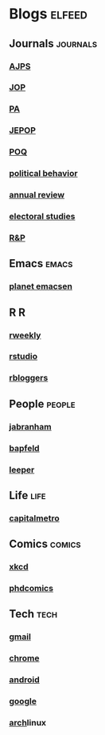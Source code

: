 * Blogs                                                              :elfeed:
** Journals                                                        :journals:
*** [[http://onlinelibrary.wiley.com/rss/journal/10.1111/(ISSN)1540-5907][AJPS]]
*** [[http://www.journals.uchicago.edu/action/showFeed?type=etoc&feed=rss&jc=jop][JOP]]
*** [[http://pan.oxfordjournals.org/rss/current.xml][PA]]
*** [[http://www.tandfonline.com/action/showFeed?type=etoc&feed=rss&jc=fbep20][JEPOP]]
*** [[http://poq.oxfordjournals.org/rss/current.xml][POQ]]
*** [[http://link.springer.com/search.rss?facet-content-type=Article&facet-journal-id=11109&channel-name=Political+Behavior][political behavior]]
*** [[http://www.annualreviews.org/action/showFeed?ui=0&mi=7m9ixw&ai=rx&jc=polisci&type=etoc&feed=rss][annual review]]
*** [[http://rss.sciencedirect.com/publication/science/02613794][electoral studies]]
*** [[http://rap.sagepub.com/rss/current.xml][R&P]]
** Emacs                                                              :emacs:
*** [[http://planet.emacsen.org/atom.xml][planet emacsen]]
** R                                                                      :R:
*** [[https://rweekly.org/atom.xml][rweekly]]
*** [[https://blog.rstudio.org/feed/][rstudio]]
*** [[http://feeds.feedburner.com/RBloggers?format=xml][rbloggers]]
** People                                                            :people:
*** [[http://jabranham.com/feed.xml][jabranham]]
*** [[http://brendanapfeld.com/atom.xml][bapfeld]]
*** [[http://thomasleeper.com/feed.xml][leeper]]
** Life                                                                :life:
*** [[http://feeds.feedburner.com/CapitalMetroblog][capitalmetro]]
** Comics                                                            :comics:
*** [[http://xkcd.com/atom.xml][xkcd]]
*** [[http://www.phdcomics.com/gradfeed.php][phdcomics]]
** Tech                                                                :tech:
*** [[http://feeds.feedburner.com/OfficialGmailBlog][gmail]]                                                            
*** [[http://feeds2.feedburner.com/blogspot/Egta][chrome]]
*** [[http://feeds.feedburner.com/OfficialAndroidBlog][android]]
*** [[http://feeds.feedburner.com/blogspot/MKuf][google]]
*** [[https://www.archlinux.org/feeds/news/][arch]]linux
